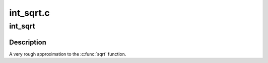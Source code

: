 .. -*- coding: utf-8; mode: rst -*-

==========
int_sqrt.c
==========


.. _`int_sqrt`:

int_sqrt
========

.. c:function:: unsigned long int_sqrt (unsigned long x)

    rough approximation to sqrt

    :param unsigned long x:
        integer of which to calculate the sqrt



.. _`int_sqrt.description`:

Description
-----------

A very rough approximation to the :c:func:`sqrt` function.

